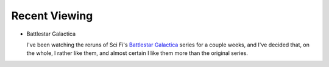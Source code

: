 .. title: Recent Viewing
.. slug: 2005-04-29
.. date: 2005-04-29 00:00:00 UTC-05:00
.. tags: old blog,recent viewing
.. category: oldblog
.. link: 
.. description: 
.. type: text


Recent Viewing
--------------

+ Battlestar Galactica

  I've been watching the reruns of Sci Fi's `Battlestar Galactica
  <http://www.imdb.com/title/tt0314979/>`__ series for a couple weeks,
  and I've decided that, on the whole, I rather like them, and almost
  certain I like them more than the original series.
